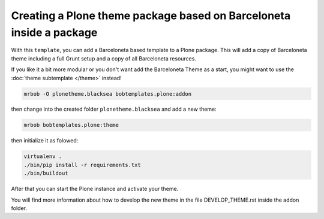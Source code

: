 ====================================================================
Creating a Plone theme package based on Barceloneta inside a package
====================================================================

With this ``template``, you can add a Barceloneta based template to a Plone package. This will add a copy of Barceloneta theme including a full Grunt setup and a copy of all Barceloneta resources.

If you like it a bit more modular or you don't want add the Barceloneta Theme as a start, you might want to use the :doc:`theme subtemplate </theme>` instead!

.. code-block:: sh

    mrbob -O plonetheme.blacksea bobtemplates.plone:addon

then change into the created folder ``plonetheme.blacksea`` and add a new theme:

.. code-block:: sh

    mrbob bobtemplates.plone:theme


then initialize it as folowed:

.. code-block:: sh

    virtualenv .
    ./bin/pip install -r requirements.txt
    ./bin/buildout

After that you can start the Plone instance and activate your theme.

You will find more information about how to develop the new theme in the file DEVELOP_THEME.rst inside the addon folder.
